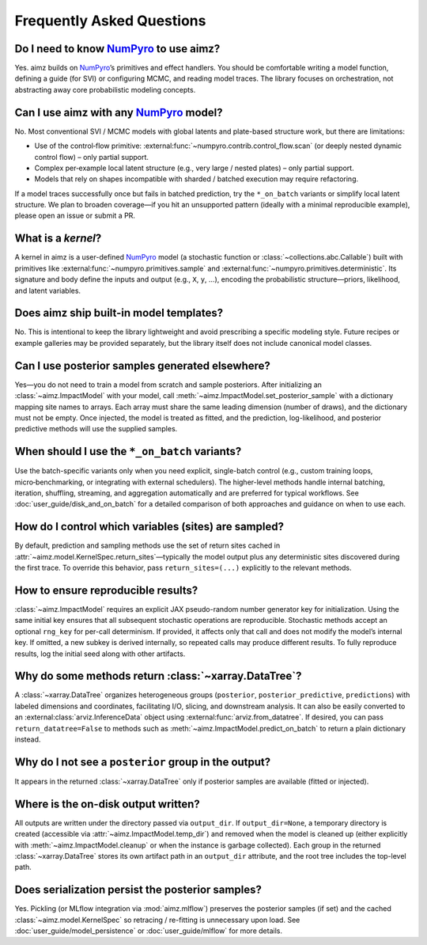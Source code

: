 .. _NumPyro: https://num.pyro.ai/

Frequently Asked Questions
==========================


Do I need to know NumPyro_ to use aimz?
--------------------------------------
Yes.
aimz builds on NumPyro_’s primitives and effect handlers.
You should be comfortable writing a model function, defining a guide (for SVI) or configuring MCMC, and reading model traces.
The library focuses on orchestration, not abstracting away core probabilistic modeling concepts.


Can I use aimz with any NumPyro_ model?
---------------------------------------
No.
Most conventional SVI / MCMC models with global latents and plate-based structure work, but there are limitations:

* Use of the control‑flow primitive: :external:func:`~numpyro.contrib.control_flow.scan` (or deeply nested dynamic control flow) – only partial support.
* Complex per‑example local latent structure (e.g., very large / nested plates) – only partial support.
* Models that rely on shapes incompatible with sharded / batched execution may require refactoring.

If a model traces successfully once but fails in batched prediction, try the
``*_on_batch`` variants or simplify local latent structure.
We plan to broaden coverage—if you hit an unsupported pattern (ideally with a minimal reproducible example), please open an issue or submit a PR.


What is a `kernel`?
-------------------
A kernel in aimz is a user-defined NumPyro_ model (a stochastic function or :class:`~collections.abc.Callable`) built with primitives like :external:func:`~numpyro.primitives.sample` and :external:func:`~numpyro.primitives.deterministic`.
Its signature and body define the inputs and output (e.g., ``X``, ``y``, ...), encoding the probabilistic structure—priors, likelihood, and latent variables.


Does aimz ship built-in model templates?
----------------------------------------
No.
This is intentional to keep the library lightweight and avoid prescribing a specific modeling style.
Future recipes or example galleries may be provided separately, but the library itself does not include canonical model classes.


Can I use posterior samples generated elsewhere?
------------------------------------------------
Yes—you do not need to train a model from scratch and sample posteriors.
After initializing an :class:`~aimz.ImpactModel` with your model, call :meth:`~aimz.ImpactModel.set_posterior_sample` with a dictionary mapping site names to arrays.
Each array must share the same leading dimension (number of draws), and the dictionary must not be empty.
Once injected, the model is treated as fitted, and the prediction, log-likelihood, and posterior predictive methods will use the supplied samples.


When should I use the ``*_on_batch`` variants?
----------------------------------------------
Use the batch-specific variants only when you need explicit, single-batch control (e.g., custom training loops, micro‑benchmarking, or integrating with external schedulers).
The higher-level methods handle internal batching, iteration, shuffling, streaming, and aggregation automatically and are preferred for typical workflows.
See :doc:`user_guide/disk_and_on_batch` for a detailed comparison of both approaches and guidance on when to use each.


How do I control which variables (sites) are sampled?
-----------------------------------------------------
By default, prediction and sampling methods use the set of return sites cached in :attr:`~aimz.model.KernelSpec.return_sites`—typically the model output plus any deterministic sites discovered during the first trace.
To override this behavior, pass ``return_sites=(...)`` explicitly to the relevant methods.


How to ensure reproducible results?
-----------------------------------
:class:`~aimz.ImpactModel` requires an explicit JAX pseudo-random number generator key for initialization.
Using the same initial key ensures that all subsequent stochastic operations are reproducible.
Stochastic methods accept an optional ``rng_key`` for per-call determinism.
If provided, it affects only that call and does not modify the model’s internal key.
If omitted, a new subkey is derived internally, so repeated calls may produce different results.
To fully reproduce results, log the initial seed along with other artifacts.


Why do some methods return :class:`~xarray.DataTree`?
-----------------------------------------------------
A :class:`~xarray.DataTree` organizes heterogeneous groups (``posterior``, ``posterior_predictive``, ``predictions``) with labeled dimensions and coordinates, facilitating I/O, slicing, and downstream analysis.
It can also be easily converted to an :external:class:`arviz.InferenceData` object using :external:func:`arviz.from_datatree`.
If desired, you can pass ``return_datatree=False`` to methods such as :meth:`~aimz.ImpactModel.predict_on_batch` to return a plain dictionary instead.


Why do I not see a ``posterior`` group in the output?
-----------------------------------------------------
It appears in the returned :class:`~xarray.DataTree` only if posterior samples are available (fitted or injected).


Where is the on-disk output written?
------------------------------------
All outputs are written under the directory passed via ``output_dir``.
If ``output_dir=None``, a temporary directory is created (accessible via
:attr:`~aimz.ImpactModel.temp_dir`) and removed when the model is cleaned up
(either explicitly with :meth:`~aimz.ImpactModel.cleanup` or when the instance is
garbage collected).
Each group in the returned :class:`~xarray.DataTree` stores its own artifact path
in an ``output_dir`` attribute, and the root tree includes the top-level path.


Does serialization persist the posterior samples?
-------------------------------------------------
Yes.
Pickling (or MLflow integration via :mod:`aimz.mlflow`) preserves the posterior samples (if set) and the cached :class:`~aimz.model.KernelSpec` so retracing / re-fitting is unnecessary upon load.
See :doc:`user_guide/model_persistence` or :doc:`user_guide/mlflow` for more details.
